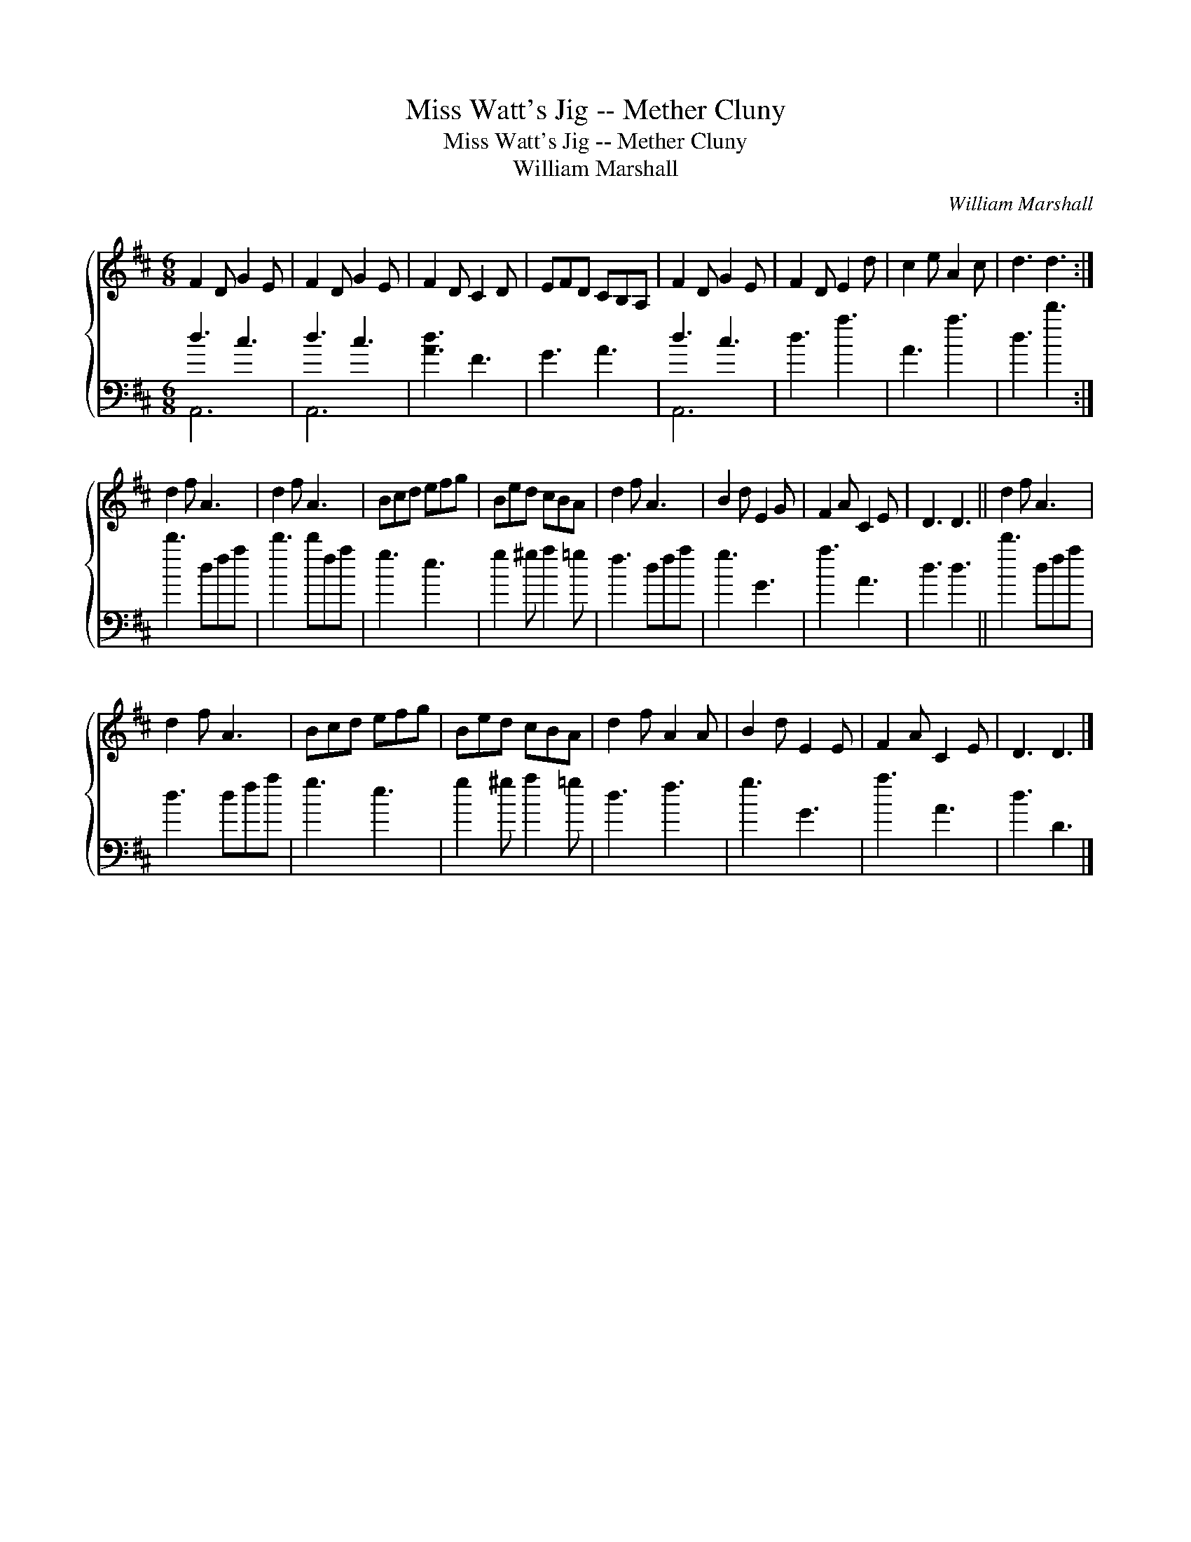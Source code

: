 X:1
T:Miss Watt's Jig -- Mether Cluny
T:Miss Watt's Jig -- Mether Cluny
T:William Marshall
C:William Marshall
%%score { 1 ( 2 3 ) }
L:1/8
M:6/8
K:D
V:1 treble 
V:2 bass 
V:3 bass 
V:1
 F2 D G2 E | F2 D G2 E | F2 D C2 D | EFD CB,A, | F2 D G2 E | F2 D E2 d | c2 e A2 c | d3 d3 :| %8
 d2 f A3 | d2 f A3 | Bcd efg | Bed cBA | d2 f A3 | B2 d E2 G | F2 A C2 E | D3 D3 || d2 f A3 | %17
 d2 f A3 | Bcd efg | Bed cBA | d2 f A2 A | B2 d E2 E | F2 A C2 E | D3 D3 |] %24
V:2
 d3 c3 | d3 c3 | [Ad]3 F3 | G3 A3 | d3 c3 | d3 a3 | A3 a3 | d3 d'3 :| d'3 dfa | d'3 d'fa | g3 e3 | %11
 g2 ^g a2 =g | f3 dfa | g3 G3 | a3 A3 | d3 d3 || d'3 dfa | d3 dfa | g3 e3 | g2 ^g a2 =g | d3 f3 | %21
 g3 G3 | a3 A3 | d3 D3 |] %24
V:3
 A,,6 | A,,6 | x6 | x6 | A,,6 | x6 | x6 | x6 :| x6 | x6 | x6 | x6 | x6 | x6 | x6 | x6 || x6 | x6 | %18
 x6 | x6 | x6 | x6 | x6 | x6 |] %24

